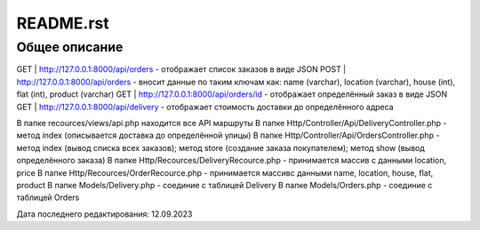 ==================
README.rst
==================

Общее описание
==============

GET | http://127.0.0.1:8000/api/orders - отображает список заказов в виде JSON
POST | http://127.0.0.1:8000/api/orders - вносит данные по таким ключам как: name (varchar), location (varchar), house (int), flat (int), product (varchar)
GET | http://127.0.0.1:8000/api/orders/id - отображает определённый заказ в виде JSON
GET | http://127.0.0.1:8000/api/delivery - отображает стоимость доставки до определённого адреса

В папке recources/views/api.php находится все API маршруты
В папке Http/Controller/Api/DeliveryController.php - метод index (описывается доставка до определённой улицы)
В папке Http/Controller/Api/OrdersController.php - метод index (вывод списка всех заказов); метод store (создание заказа покупателем); метод show (вывод определённого заказа)
В папке Http/Recources/DeliveryRecource.php - принимается массив с данными location, price
В папке Http/Recources/OrderRecource.php - принимается массивс данными name, location, house, flat, product
В папке Models/Delivery.php - соединие с таблицей Delivery
В папке Models/Orders.php - соединие с таблицей Orders

Дата последнего редактирования: 12.09.2023